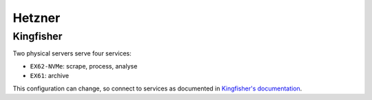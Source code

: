 Hetzner
=======

Kingfisher
----------

Two physical servers serve four services:

-  ``EX62-NVMe``: scrape, process, analyse
-  ``EX61``: archive

This configuration can change, so connect to services as documented in `Kingfisher's documentation <https://ocdskingfisher.readthedocs.io/en/latest/hosted.html>`__.
